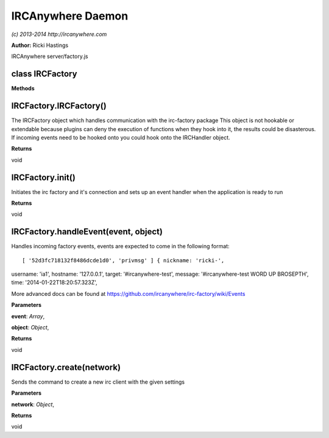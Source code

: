 IRCAnywhere Daemon
==================

*(c) 2013-2014 http://ircanywhere.com*

**Author:** Ricki Hastings

IRCAnywhere server/factory.js

class IRCFactory
----------------

**Methods**

IRCFactory.IRCFactory()
-----------------------

The IRCFactory object which handles communication with the irc-factory
package This object is not hookable or extendable because plugins can
deny the execution of functions when they hook into it, the results
could be disasterous. If incoming events need to be hooked onto you
could hook onto the IRCHandler object.

**Returns**

void

IRCFactory.init()
-----------------

Initiates the irc factory and it's connection and sets up an event
handler when the application is ready to run

**Returns**

void

IRCFactory.handleEvent(event, object)
-------------------------------------

Handles incoming factory events, events are expected to come in the
following format:

::

[ '52d3fc718132f8486dcde1d0', 'privmsg' ] { nickname: 'ricki-',
username: 'ia1', hostname: '127.0.0.1', target: '#ircanywhere-test',
message: '#ircanywhere-test WORD UP BROSEPTH', time:
'2014-01-22T18:20:57.323Z',

More advanced docs can be found at
https://github.com/ircanywhere/irc-factory/wiki/Events

**Parameters**

**event**: *Array*,

**object**: *Object*,

**Returns**

void

IRCFactory.create(network)
--------------------------

Sends the command to create a new irc client with the given settings

**Parameters**

**network**: *Object*,

**Returns**

void

